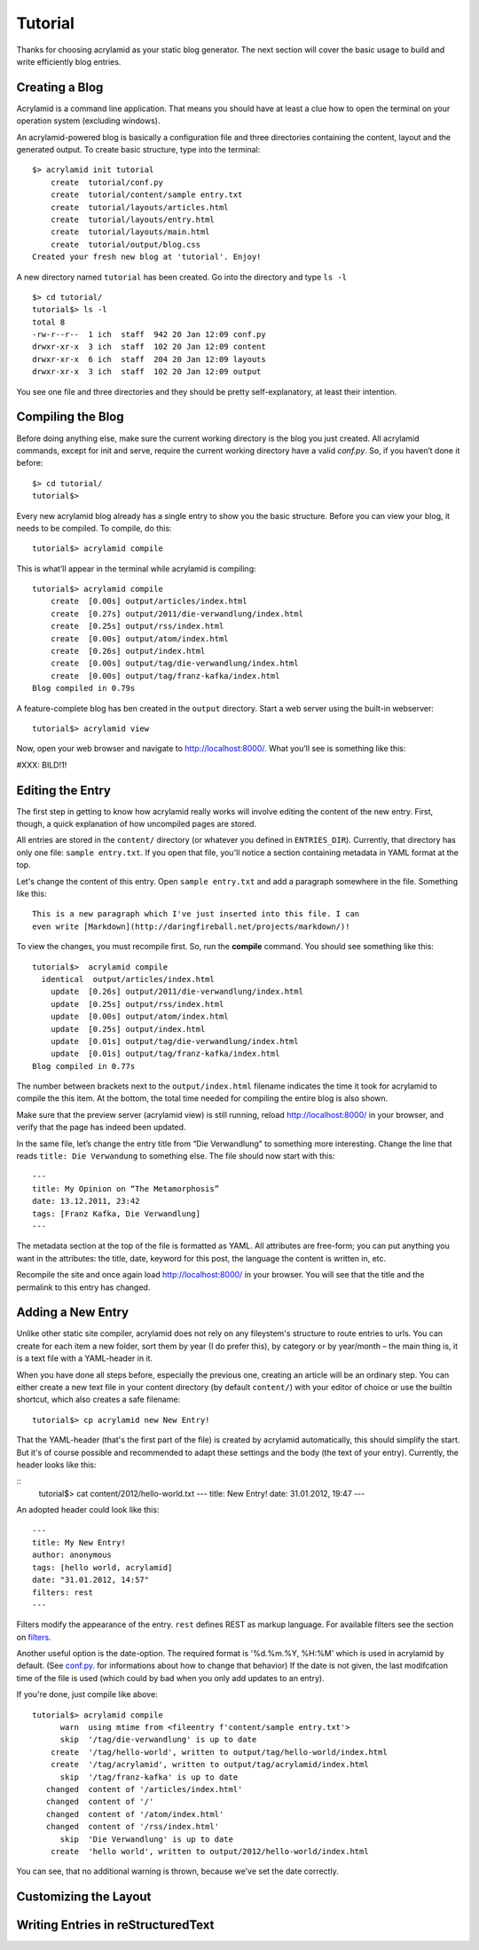 Tutorial
========

Thanks for choosing acrylamid as your static blog generator. The next section
will cover the basic usage to build and write efficiently blog entries.

Creating a Blog
---------------

Acrylamid is a command line application. That means you should have at least
a clue how to open the terminal on your operation system (excluding windows).

An acrylamid-powered blog is basically a configuration file and three 
directories containing the content, layout and the generated output. To create
basic structure, type into the terminal:

::

    $> acrylamid init tutorial
        create  tutorial/conf.py
        create  tutorial/content/sample entry.txt
        create  tutorial/layouts/articles.html
        create  tutorial/layouts/entry.html
        create  tutorial/layouts/main.html
        create  tutorial/output/blog.css
    Created your fresh new blog at 'tutorial'. Enjoy!

A new directory named ``tutorial`` has been created. Go into the directory
and type ``ls -l``

::

    $> cd tutorial/
    tutorial$> ls -l
    total 8
    -rw-r--r--  1 ich  staff  942 20 Jan 12:09 conf.py
    drwxr-xr-x  3 ich  staff  102 20 Jan 12:09 content
    drwxr-xr-x  6 ich  staff  204 20 Jan 12:09 layouts
    drwxr-xr-x  3 ich  staff  102 20 Jan 12:09 output

You see one file and three directories and they should be pretty
self-explanatory, at least their intention.

Compiling the Blog
------------------

Before doing anything else, make sure the current working directory is the
blog you just created. All acrylamid commands, except for init and serve,
require the current working directory have a valid *conf.py*. So, if you
haven’t done it before:

::

    $> cd tutorial/
    tutorial$>

Every new acrylamid blog already has a single entry to show you the basic
structure. Before you can view your blog, it needs to be compiled. To compile,
do this:

::
    
    tutorial$> acrylamid compile

This is what’ll appear in the terminal while acrylamid is compiling:

::

    tutorial$> acrylamid compile
        create  [0.00s] output/articles/index.html
        create  [0.27s] output/2011/die-verwandlung/index.html
        create  [0.25s] output/rss/index.html
        create  [0.00s] output/atom/index.html
        create  [0.26s] output/index.html
        create  [0.00s] output/tag/die-verwandlung/index.html
        create  [0.00s] output/tag/franz-kafka/index.html
    Blog compiled in 0.79s

A feature-complete blog has ben created in the ``output`` directory. Start
a web server using the built-in webserver:

::

    tutorial$> acrylamid view

Now, open your web browser and navigate to http://localhost:8000/. What you’ll
see is something like this:

#XXX: BILD!1!

Editing the Entry
-----------------

The first step in getting to know how acrylamid really works will involve
editing the content of the new entry. First, though, a quick explanation of
how uncompiled pages are stored.

All entries are stored in the ``content/`` directory (or whatever you defined
in ``ENTRIES_DIR``). Currently, that directory has only one file:
``sample entry.txt``. If you open that file, you'll notice a section
containing metadata in YAML format at the top.

Let's change the content of this entry. Open ``sample entry.txt`` and add a
paragraph somewhere in the file. Something like this:

::

    This is a new paragraph which I've just inserted into this file. I can 
    even write [Markdown](http://daringfireball.net/projects/markdown/)!

To view the changes, you must recompile first. So, run the **compile**
command. You should see something like this:

::

    tutorial$>  acrylamid compile
      identical  output/articles/index.html
        update  [0.26s] output/2011/die-verwandlung/index.html
        update  [0.25s] output/rss/index.html
        update  [0.00s] output/atom/index.html
        update  [0.25s] output/index.html
        update  [0.01s] output/tag/die-verwandlung/index.html
        update  [0.01s] output/tag/franz-kafka/index.html
    Blog compiled in 0.77s

The number between brackets next to the ``output/index.html`` filename
indicates the time it took for acrylamid to compile the this item. At the
bottom, the total time needed for compiling the entire blog is also shown.

Make sure that the preview server (acrylamid view) is still running, reload
http://localhost:8000/ in your browser, and verify that the page has indeed
been updated.

In the same file, let’s change the entry title from “Die Verwandlung” to
something more interesting. Change the line that reads ``title: Die
Verwandung`` to something else. The file should now start with this:

::

    ---
    title: My Opinion on “The Metamorphosis”
    date: 13.12.2011, 23:42
    tags: [Franz Kafka, Die Verwandlung]
    ---

The metadata section at the top of the file is formatted as YAML. All
attributes are free-form; you can put anything you want in the attributes: the
title, date, keyword for this post, the language the content is
written in, etc.

Recompile the site and once again load http://localhost:8000/ in your browser.
You will see that the title and the permalink to this entry has changed.

Adding a New Entry
------------------

Unlike other static site compiler, acrylamid does not rely on any fileystem's
structure to route entries to urls. You can create for each item a new folder,
sort them by year (I do prefer this), by category or by year/month – the main 
thing is, it is a text file with a YAML-header in it.

When you have done all steps before, especially the previous one, creating an
article will be an ordinary step.
You can either create a new text file in your content directory (by default ``content/``)
with your editor of choice or use the
builtin shortcut, which also creates a safe filename:

::

    tutorial$> cp acrylamid new New Entry!


That the YAML-header (that's the first part of the file) is created
by acrylamid automatically, this should simplify the start.
But it's of course possible and recommended to adapt these settings and the
body (the text of your entry). Currently, the header looks like this:

::
    tutorial$> cat content/2012/hello-world.txt
    ---
    title: New Entry!
    date: 31.01.2012, 19:47
    ---

An adopted header could look like this:

::

    ---
    title: My New Entry!
    author: anonymous
    tags: [hello world, acrylamid]
    date: "31.01.2012, 14:57"
    filters: rest
    ---

Filters modify the appearance of the entry. ``rest`` defines REST as
markup language. For available filters see the section on
`filters </posativ/acrylamid/blob/master/docs/filters.rst>`_.

Another useful option is the date-option. The required format is
'%d.%m.%Y, %H:%M' which is used in acrylamid by default.
(See `conf.py </posativ/acrylamid/blob/master/docs/conf.py.rst>`_.
for informations about how to change that behavior)
If the date is not given, the last modifcation time of the file is used
(which could by bad when you only add updates to an entry).


If you're done, just compile like above:

::

    tutorial$> acrylamid compile
          warn  using mtime from <fileentry f'content/sample entry.txt'>
          skip  '/tag/die-verwandlung' is up to date
        create  '/tag/hello-world', written to output/tag/hello-world/index.html
        create  '/tag/acrylamid', written to output/tag/acrylamid/index.html
          skip  '/tag/franz-kafka' is up to date
       changed  content of '/articles/index.html'
       changed  content of '/'
       changed  content of '/atom/index.html'
       changed  content of '/rss/index.html'
          skip  'Die Verwandlung' is up to date
        create  'hello world', written to output/2012/hello-world/index.html

You can see, that no additional warning is thrown, because we've set the date
correctly.

Customizing the Layout
----------------------

Writing Entries in reStructuredText
-----------------------------------

